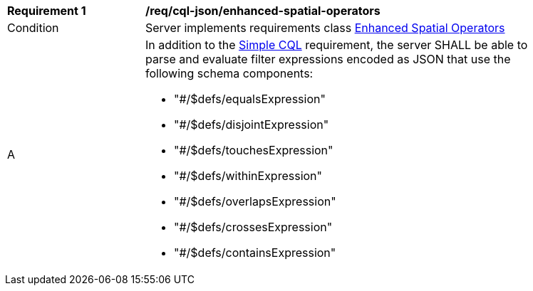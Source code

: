 [[req_cql-json_enhanced-spatial-operators]] 
[width="90%",cols="2,6a"]
|===
^|*Requirement {counter:req-id}* |*/req/cql-json/enhanced-spatial-operators* 
^|Condition |Server implements requirements class <<rc_enhanced-spatial-operators,Enhanced Spatial Operators>>
^|A |In addition to the <<req_cql-json_simple-cql,Simple CQL>> requirement, the server SHALL be able to parse and evaluate filter expressions encoded as JSON that use the following schema components:

* "#/$defs/equalsExpression"
* "#/$defs/disjointExpression"
* "#/$defs/touchesExpression"
* "#/$defs/withinExpression"
* "#/$defs/overlapsExpression"
* "#/$defs/crossesExpression"
* "#/$defs/containsExpression"
|===
